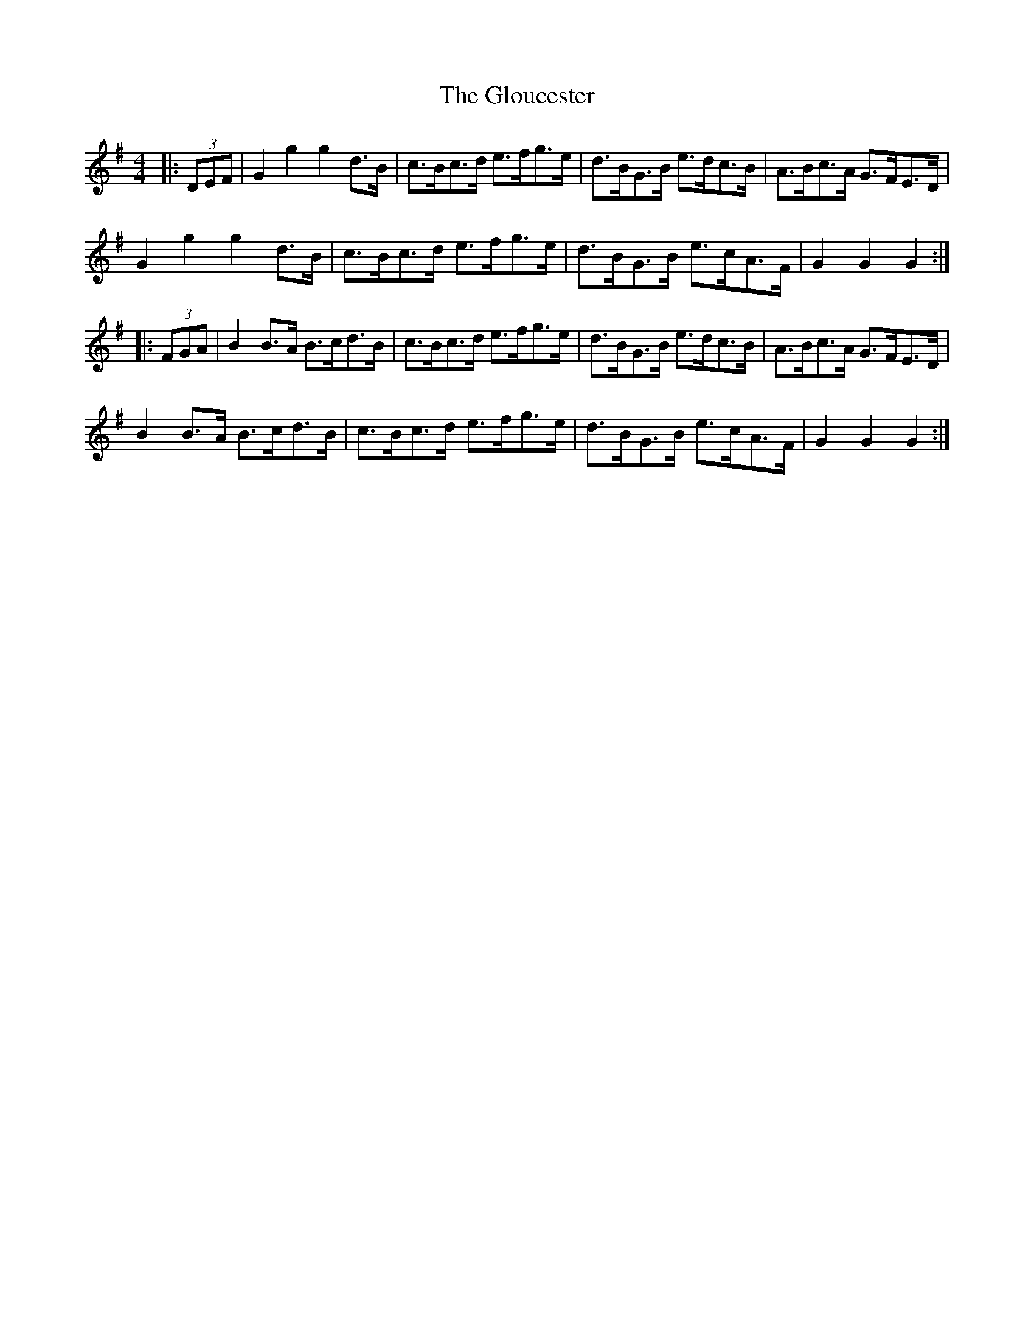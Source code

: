 X: 15576
T: Gloucester, The
R: hornpipe
M: 4/4
K: Gmajor
|:(3DEF|G2g2g2 d>B|c>Bc>d e>fg>e|d>BG>B e>dc>B|A>Bc>A G>FE>D|
G2g2g2 d>B|c>Bc>d e>fg>e|d>BG>B e>cA>F|G2 G2 G2:|
|:(3FGA|B2 B>A B>cd>B|c>Bc>d e>fg>e|d>BG>B e>dc>B|A>Bc>A G>FE>D|
B2 B>A B>cd>B|c>Bc>d e>fg>e|d>BG>B e>cA>F|G2 G2 G2:|

